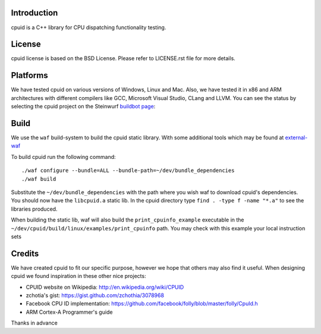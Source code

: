 Introduction
------------
cpuid is a C++ library for CPU dispatching functionality testing.

License
-------
cpuid license is based on the BSD License. Please refer to LICENSE.rst file
for more details.

Platforms
---------
We have tested cpuid on various versions of Windows, Linux and Mac. Also, we
have tested it in x86 and ARM architectures with different compilers like GCC,
Microsoft Visual Studio, CLang and LLVM. You can see the status by selecting
the cpuid project on the Steinwurf
`buildbot page <http://176.28.49.184:12344/>`_:

Build
-----
We use the ``waf`` build-system to build the cpuid static library.
With some additional tools which may be found at external-waf_

.. _external-waf: https://github.com/steinwurf/external-waf

To build cpuid run the following command:
::
  ./waf configure --bundle=ALL --bundle-path=~/dev/bundle_dependencies
  ./waf build

Substitute the ``~/dev/bundle_dependencies`` with the path where you wish
waf to download cpuid's dependencies. You should now have the ``libcpuid.a``
static lib. In the cpuid directory type ``find . -type f -name "*.a"`` to see
the libraries produced.

When building the static lib, waf will also build the ``print_cpuinfo_example``
executable in the ``~/dev/cpuid/build/linux/examples/print_cpuinfo``
path. You may check with this example your local instruction sets

Credits
-------
We have created cpuid to fit our specific purpose, however we hope
that others may also find it useful. When designing cpuid we found
inspiration in these other nice projects:

* CPUID website on Wikipedia: http://en.wikipedia.org/wiki/CPUID
* zchotia's gist: https://gist.github.com/zchothia/3078968
* Facebook CPU ID implementation: https://github.com/facebook/folly/blob/master/folly/CpuId.h
* ARM Cortex-A Programmer's guide

Thanks in advance
